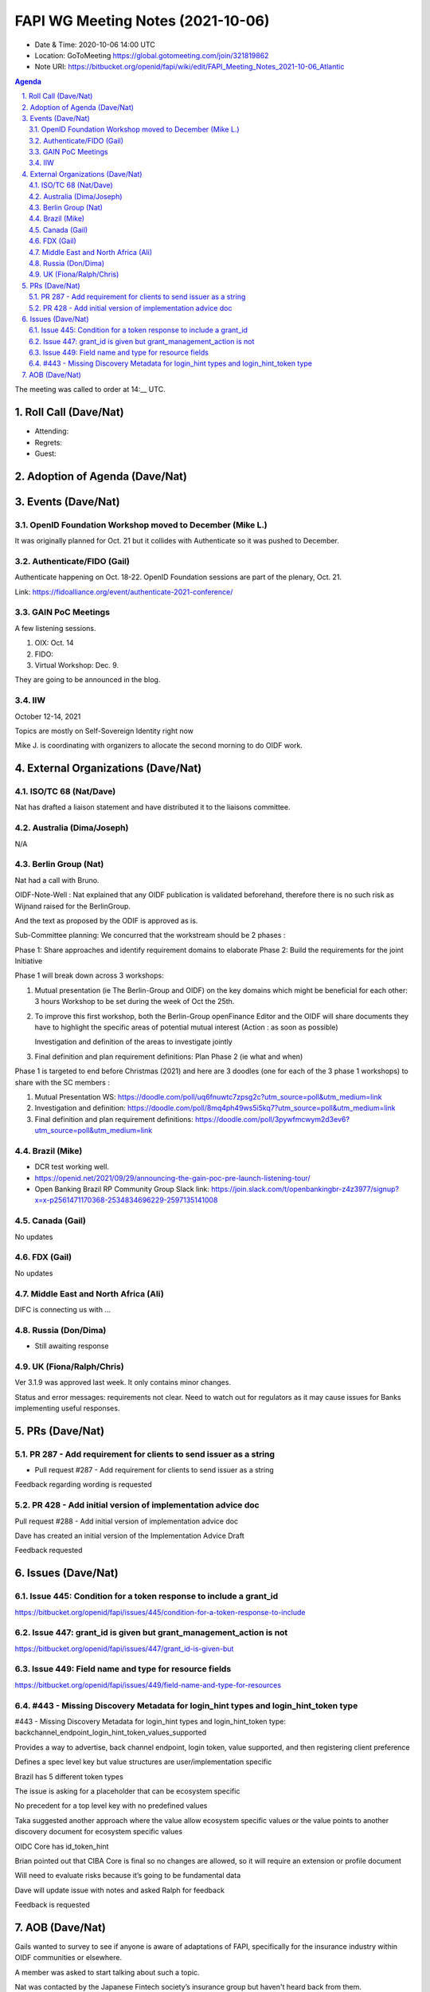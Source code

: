 ============================================
FAPI WG Meeting Notes (2021-10-06) 
============================================
* Date & Time: 2020-10-06 14:00 UTC
* Location: GoToMeeting https://global.gotomeeting.com/join/321819862
* Note URI: https://bitbucket.org/openid/fapi/wiki/edit/FAPI_Meeting_Notes_2021-10-06_Atlantic

.. sectnum:: 
   :suffix: .

.. contents:: Agenda

The meeting was called to order at 14:__ UTC. 

Roll Call (Dave/Nat)
======================
* Attending: 

* Regrets:
* Guest: 

Adoption of Agenda (Dave/Nat)
================================


Events (Dave/Nat)
======================
OpenID Foundation Workshop moved to December (Mike L.)
---------------------------------------------------------
It was originally planned for Oct. 21 but it collides with Authenticate so it was pushed to December. 

Authenticate/FIDO (Gail)
---------------------------
Authenticate happening on Oct. 18-22. OpenID Foundation sessions are part of the plenary, Oct. 21. 

Link: https://fidoalliance.org/event/authenticate-2021-conference/


GAIN PoC Meetings
---------------------------
A few listening sessions. 

1. OIX: Oct. 14
2. FIDO: 
3. Virtual Workshop: Dec. 9. 

They are going to be announced in the blog. 


IIW
------------
October 12-14, 2021 

Topics are mostly on Self-Sovereign Identity right now

Mike J. is coordinating with organizers to allocate the second morning to do OIDF work.


External Organizations (Dave/Nat)
===================================
ISO/TC 68 (Nat/Dave)
-----------------------------

Nat has drafted a liaison statement and have distributed it to the liaisons committee.


Australia (Dima/Joseph)
------------------------------------
N/A

Berlin Group (Nat)
--------------------------------
Nat had a call with Bruno.

OIDF-Note-Well : Nat explained that any OIDF publication is validated beforehand, therefore there is no such risk as Wijnand raised for the BerlinGroup.

And the text as proposed by the ODIF is approved as is.

Sub-Committee planning: We concurred that the workstream should be 2 phases :

Phase 1: Share approaches and identify requirement domains to elaborate
Phase 2: Build the requirements for the joint Initiative
 

Phase 1 will break down across 3 workshops:

#. Mutual presentation (ie The Berlin-Group and OIDF) on the key domains which might be beneficial for each other: 3 hours Workshop to be set during the week of Oct the 25th. 

#. To improve this first workshop, both the Berlin-Group openFinance Editor and the OIDF will share documents they have to highlight the specific areas of potential mutual interest (Action : as soon as possible)

   Investigation and definition of the areas to investigate jointly

#. Final definition and plan requirement definitions: Plan Phase 2 (ie what and when)
 

Phase 1 is targeted to end before Christmas (2021) and here are 3 doodles (one for each of the 3 phase 1 workshops) to share with the SC members :

#. Mutual Presentation WS: https://doodle.com/poll/uq6fnuwtc7zpsg2c?utm_source=poll&utm_medium=link
#. Investigation and definition: https://doodle.com/poll/8mq4ph49ws5i5kq7?utm_source=poll&utm_medium=link
#. Final definition and plan requirement definitions: https://doodle.com/poll/3pywfmcwym2d3ev6?utm_source=poll&utm_medium=link

Brazil (Mike)
---------------------------
* DCR test working well. 
* https://openid.net/2021/09/29/announcing-the-gain-poc-pre-launch-listening-tour/
* Open Banking Brazil RP Community Group Slack link: https://join.slack.com/t/openbankingbr-z4z3977/signup?x=x-p2561471170368-2534834696229-2597135141008



Canada (Gail)
------------------
No updates


FDX (Gail)
------------------
No updates


Middle East and North Africa (Ali)
-------------------------------------
DIFC is connecting us with ... 


Russia (Don/Dima)
--------------------
* Still awaiting response 


UK (Fiona/Ralph/Chris)
--------------------
Ver 3.1.9 was approved last week. It only contains minor changes. 

Status and error messages: requirements not clear. Need to watch out for regulators as it may cause issues for Banks implementing useful responses. 


PRs (Dave/Nat)
=================

PR 287 - Add requirement for clients to send issuer as a string
---------------------------------------------------------------------------------------

* Pull request #287 - Add requirement for clients to send issuer as a string

Feedback regarding wording is requested

PR 428 - Add initial version of implementation advice doc
-----------------------------------------------------------------------------------
Pull request #288 - Add initial version of implementation advice doc

Dave has created an initial version of the Implementation Advice Draft

Feedback requested



Issues (Dave/Nat)
=====================
Issue 445: Condition for a token response to include a grant_id
--------------------------------------------------------------------------------
https://bitbucket.org/openid/fapi/issues/445/condition-for-a-token-response-to-include



Issue 447: grant_id is given but grant_management_action is not
--------------------------------------------------------------------------------
https://bitbucket.org/openid/fapi/issues/447/grant_id-is-given-but

Issue 449: Field name and type for resource fields
--------------------------------------------------------------------------------
https://bitbucket.org/openid/fapi/issues/449/field-name-and-type-for-resources

#443 - Missing Discovery Metadata for login_hint types and login_hint_token type
--------------------------------------------------------------------------------
#443 - Missing Discovery Metadata for login_hint types and login_hint_token type: backchannel_endpoint_login_hint_token_values_supported

Provides a way to advertise, back channel endpoint, login token, value supported, and then registering client preference

Defines a spec level key but value structures are user/implementation specific

Brazil has 5 different token types 

The issue is asking for a placeholder that can be ecosystem specific

No precedent for a top level key with no predefined values

Taka suggested another approach where the value allow ecosystem specific values or the value points to another discovery document for ecosystem specific values 

OIDC Core has id_token_hint

Brian pointed out that CIBA Core is final so no changes are allowed, so it will require an extension or profile document

Will need to evaluate risks because it’s going to be fundamental data

Dave will update issue with notes and asked Ralph for feedback

Feedback is requested



AOB (Dave/Nat)
=================
Gails wanted to survey to see if anyone is aware of adaptations of FAPI, specifically for the insurance industry within OIDF communities or elsewhere.

A member was asked to start talking about such a topic.

Nat was contacted by the Japanese Fintech society’s insurance group but haven't heard back from them.

Brazil is looking to launch an open insurance that’s part of the wider open finance that Brazil is looking to expand.

UK has talk of open insurance also.

Anyone with any other information on the topic is welcome to talk to Gail.



The call adjourned at 15:00 UTC